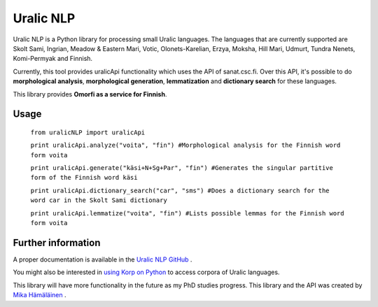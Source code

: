 ============
Uralic NLP
============

Uralic NLP is a Python library for processing small Uralic languages. The languages that are currently supported are Skolt Sami, Ingrian, Meadow & Eastern Mari, Votic, Olonets-Karelian, Erzya, Moksha, Hill Mari, Udmurt, Tundra Nenets, Komi-Permyak and Finnish.

Currently, this tool provides uralicApi functionality which uses the API of sanat.csc.fi. Over this API, it's possible to do **morphological analysis**, **morphological generation**, **lemmatization** and **dictionary search** for these languages.

This library provides **Omorfi as a service for Finnish**.

***************
Usage
***************
    ``from uralicNLP import uralicApi``

    ``print uralicApi.analyze("voita", "fin") #Morphological analysis for the Finnish word form voita``

    ``print uralicApi.generate("käsi+N+Sg+Par", "fin") #Generates the singular partitive form of the Finnish word käsi``

    ``print uralicApi.dictionary_search("car", "sms") #Does a dictionary search for the word car in the Skolt Sami dictionary``

    ``print uralicApi.lemmatize("voita", "fin") #Lists possible lemmas for the Finnish word form voita``

********************
Further information
********************

A proper documentation is available in the `Uralic NLP GitHub <https://github.com/mikahama/uralicNLP>`_
.

You might also be interested in `using Korp on Python <https://mikalikes.men/korp-and-python-access-corpora-from-your-python-code/>`_ to access corpora of Uralic languages.

This library will have more functionality in the future as my PhD studies progress. This library and the API was created by `Mika Hämäläinen <https://mikakalevi.com>`_
.